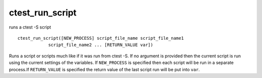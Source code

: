 ctest_run_script
----------------

runs a ctest -S script

::

  ctest_run_script([NEW_PROCESS] script_file_name script_file_name1
              script_file_name2 ... [RETURN_VALUE var])

Runs a script or scripts much like if it was run from ctest -S.  If no
argument is provided then the current script is run using the current
settings of the variables.  If ``NEW_PROCESS`` is specified then each
script will be run in a separate process.If ``RETURN_VALUE`` is specified
the return value of the last script run will be put into ``var``.
